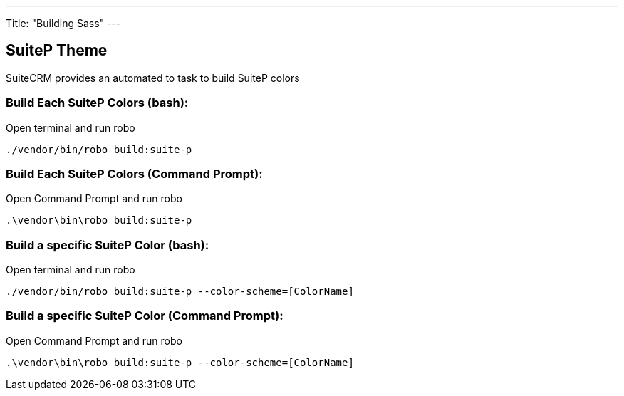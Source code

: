 ---
Title: "Building Sass"
---

== SuiteP Theme

SuiteCRM provides an automated to task to build SuiteP colors

=== Build Each SuiteP Colors (bash):

Open terminal and run robo

`./vendor/bin/robo build:suite-p`

=== Build Each SuiteP Colors (Command Prompt):

Open Command Prompt and run robo

`.\vendor\bin\robo build:suite-p`


=== Build a specific SuiteP Color (bash):

Open terminal and run robo

`./vendor/bin/robo build:suite-p --color-scheme=[ColorName]`

=== Build a specific SuiteP Color (Command Prompt):

Open Command Prompt and run robo

`.\vendor\bin\robo build:suite-p --color-scheme=[ColorName]`
